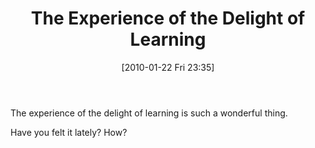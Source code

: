 #+POSTID: 4475
#+DATE: [2010-01-22 Fri 23:35]
#+OPTIONS: toc:nil num:nil todo:nil pri:nil tags:nil ^:nil TeX:nil
#+CATEGORY: Article
#+TAGS: Fun, Learning
#+TITLE: The Experience of the Delight of Learning

The experience of the delight of learning is such a wonderful thing.

Have you felt it lately? How?



